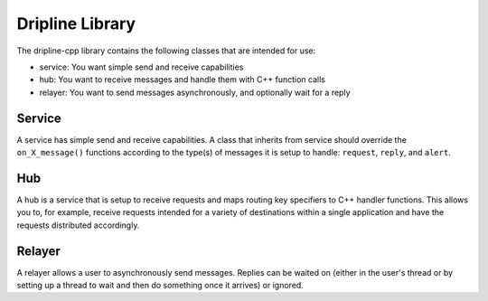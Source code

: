 ================
Dripline Library
================

The dripline-cpp library contains the following classes that are intended for use:

* service: You want simple send and receive capabilities

* hub: You want to receive messages and handle them with C++ function calls

* relayer: You want to send messages asynchronously, and optionally wait for a reply

Service
=======

A service has simple send and receive capabilities.  A class that inherits from service should 
override the ``on_X_message()`` functions according to the type(s) of messages it is setup to handle: 
``request``, ``reply``, and ``alert``.

Hub
===

A hub is a service that is setup to receive requests and maps routing key specifiers to C++ handler functions.  
This allows you to, for example, receive requests intended for a variety of destinations within 
a single application and have the requests distributed accordingly.

.. image:: images/DriplineHubDiagram.png

Relayer
=======

A relayer allows a user to asynchronously send messages.  Replies can be waited on (either in the user's thread 
or by setting up a thread to wait and then do something once it arrives) or ignored.
